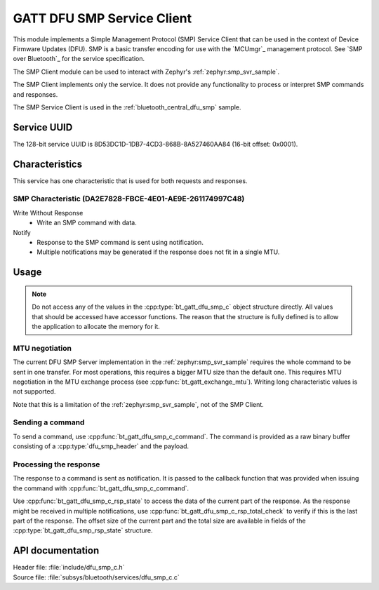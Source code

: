 .. _dfu_smp_c_readme:

GATT DFU SMP Service Client
###########################

This module implements a Simple Management Protocol (SMP) Service Client that can be used in the context of Device Firmware Updates (DFU).
SMP is a basic transfer encoding for use with the `MCUmgr`_ management protocol.
See `SMP over Bluetooth`_ for the service specification.

The SMP Client module can be used to interact with Zephyr's :ref:`zephyr:smp_svr_sample`.

The SMP Client implements only the service.
It does not provide any functionality to process or interpret SMP commands and responses.

The SMP Service Client is used in the :ref:`bluetooth_central_dfu_smp` sample.

Service UUID
************

The 128-bit service UUID is 8D53DC1D-1DB7-4CD3-868B-8A527460AA84 (16-bit offset: 0x0001).

Characteristics
***************

This service has one characteristic that is used for both requests and responses.

SMP Characteristic (DA2E7828-FBCE-4E01-AE9E-261174997C48)
=========================================================

Write Without Response
   * Write an SMP command with data.

Notify
   * Response to the SMP command is sent using notification.
   * Multiple notifications may be generated if the response does not fit in a single MTU.

Usage
*****

.. note::
   Do not access any of the values in the :cpp:type:`bt_gatt_dfu_smp_c` object structure directly.
   All values that should be accessed have accessor functions.
   The reason that the structure is fully defined is to allow the application to allocate the memory for it.

MTU negotiation
===============

The current DFU SMP Server implementation in the :ref:`zephyr:smp_svr_sample` requires the whole command to be sent in one transfer.
For most operations, this requires a bigger MTU size than the default one.
This requires MTU negotiation in the MTU exchange process (see :cpp:func:`bt_gatt_exchange_mtu`).
Writing long characteristic values is not supported.

Note that this is a limitation of the :ref:`zephyr:smp_svr_sample`, not of the SMP Client.

Sending a command
=================

To send a command, use :cpp:func:`bt_gatt_dfu_smp_c_command`.
The command is provided as a raw binary buffer consisting of a :cpp:type:`dfu_smp_header` and the payload.


Processing the response
=======================

The response to a command is sent as notification.
It is passed to the callback function that was provided when issuing the command with :cpp:func:`bt_gatt_dfu_smp_c_command`.

Use :cpp:func:`bt_gatt_dfu_smp_c_rsp_state` to access the data of the current part of the response.
As the response might be received in multiple notifications, use :cpp:func:`bt_gatt_dfu_smp_c_rsp_total_check` to verify if this is the last part of the response.
The offset size of the current part and the total size are available in fields of the :cpp:type:`bt_gatt_dfu_smp_rsp_state` structure.


API documentation
*****************

| Header file: :file:`include/dfu_smp_c.h`
| Source file: :file:`subsys/bluetooth/services/dfu_smp_c.c`

.. doxygengroup:: bt_gatt_dfu_smp_c
   :project: nrf
   :members:
